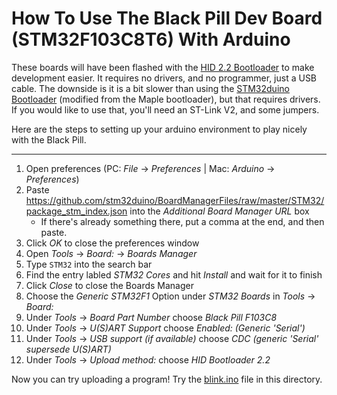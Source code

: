 * How To Use The Black Pill Dev Board (STM32F103C8T6) With Arduino

These boards will have been flashed with the [[https://github.com/Serasidis/STM32_HID_Bootloader][HID 2.2 Bootloader]] to make development easier. It requires no drivers, and no programmer, just a USB cable. The downside is it is a bit slower than using the [[https://github.com/rogerclarkmelbourne/STM32duino-bootloader][STM32duino Bootloader]] (modified from the Maple bootloader), but that requires drivers. If you would like to use that, you'll need an ST-Link V2, and some jumpers.

Here are the steps to setting up your arduino environment to play nicely with the Black Pill.

----------------------------------------------------------------------------------------------------------------------------------------------------------------------

1. Open preferences (PC: /File/ \rightarrow /Preferences/ | Mac: /Arduino/ \rightarrow /Preferences/)
 [[https://raw.githubusercontent.com/MacRover/Docs/master/Electrical/Communication/LoRa/STM32F103C8T6%20Black%20Pill/media/1.png]]
2. Paste https://github.com/stm32duino/BoardManagerFiles/raw/master/STM32/package_stm_index.json into the /Additional Board Manager URL/ box
 - If there's already something there, put a comma at the end, and then paste.
 [[https://raw.githubusercontent.com/MacRover/Docs/master/Electrical/Communication/LoRa/STM32F103C8T6%20Black%20Pill/media/2.png]]
3. Click /OK/ to close the preferences window
4. Open /Tools/ \rightarrow /Board:/ \rightarrow /Boards Manager/
 [[https://raw.githubusercontent.com/MacRover/Docs/master/Electrical/Communication/LoRa/STM32F103C8T6%20Black%20Pill/media/3.png]]
5. Type ~STM32~ into the search bar
6. Find the entry labled /STM32 Cores/ and hit /Install/ and wait for it to finish
 [[https://raw.githubusercontent.com/MacRover/Docs/master/Electrical/Communication/LoRa/STM32F103C8T6%20Black%20Pill/media/4.png]]
7. Click /Close/ to close the Boards Manager
8. Choose the /Generic STM32F1/ Option under /STM32 Boards/ in /Tools/ \rightarrow /Board:/ 
 [[https://raw.githubusercontent.com/MacRover/Docs/master/Electrical/Communication/LoRa/STM32F103C8T6%20Black%20Pill/media/5.png]]
9. Under /Tools/ \rightarrow /Board Part Number/ choose /Black Pill F103C8/ 
 [[https://raw.githubusercontent.com/MacRover/Docs/master/Electrical/Communication/LoRa/STM32F103C8T6%20Black%20Pill/media/6.png]]
10. Under /Tools/ \rightarrow /U(S)ART Support/ choose /Enabled: (Generic 'Serial')/
 [[https://raw.githubusercontent.com/MacRover/Docs/master/Electrical/Communication/LoRa/STM32F103C8T6%20Black%20Pill/media/7.png]]
11. Under /Tools/ \rightarrow /USB support (if available)/ choose /CDC (generic 'Serial' supersede U(S)ART)/
 [[https://raw.githubusercontent.com/MacRover/Docs/master/Electrical/Communication/LoRa/STM32F103C8T6%20Black%20Pill/media/8.png]]
12. Under /Tools/ \rightarrow /Upload method:/ choose /HID Bootloader 2.2/
 [[https://raw.githubusercontent.com/MacRover/Docs/master/Electrical/Communication/LoRa/STM32F103C8T6%20Black%20Pill/media/9.png]]

Now you can try uploading a program! Try the [[https://github.com/MacRover/Docs/blob/master/Electrical/Communication/LoRa/STM32F103C8T6%20Black%20Pill/blink.ino][blink.ino]] file in this directory.
